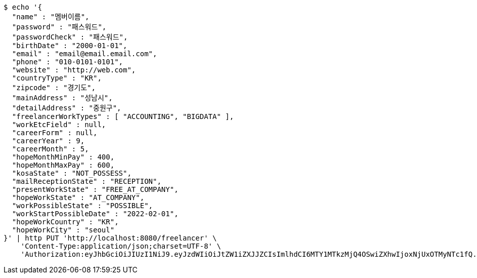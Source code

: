 [source,bash]
----
$ echo '{
  "name" : "멤버이름",
  "password" : "패스워드",
  "passwordCheck" : "패스워드",
  "birthDate" : "2000-01-01",
  "email" : "email@email.email.com",
  "phone" : "010-0101-0101",
  "website" : "http://web.com",
  "countryType" : "KR",
  "zipcode" : "경기도",
  "mainAddress" : "성남시",
  "detailAddress" : "중원구",
  "freelancerWorkTypes" : [ "ACCOUNTING", "BIGDATA" ],
  "workEtcField" : null,
  "careerForm" : null,
  "careerYear" : 9,
  "careerMonth" : 5,
  "hopeMonthMinPay" : 400,
  "hopeMonthMaxPay" : 600,
  "kosaState" : "NOT_POSSESS",
  "mailReceptionState" : "RECEPTION",
  "presentWorkState" : "FREE_AT_COMPANY",
  "hopeWorkState" : "AT_COMPANY",
  "workPossibleState" : "POSSIBLE",
  "workStartPossibleDate" : "2022-02-01",
  "hopeWorkCountry" : "KR",
  "hopeWorkCity" : "seoul"
}' | http PUT 'http://localhost:8080/freelancer' \
    'Content-Type:application/json;charset=UTF-8' \
    'Authorization:eyJhbGciOiJIUzI1NiJ9.eyJzdWIiOiJtZW1iZXJJZCIsImlhdCI6MTY1MTkzMjQ4OSwiZXhwIjoxNjUxOTMyNTc1fQ.bTKsRGS6YRWnbzO7E0WvxvDaF51cnm4jS6UbUFhzr2c'
----